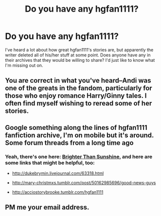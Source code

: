 #+TITLE: Do you have any hgfan1111?

* Do you have any hgfan1111?
:PROPERTIES:
:Author: LeisureSuiteLarry
:Score: 0
:DateUnix: 1417671956.0
:DateShort: 2014-Dec-04
:FlairText: Request
:END:
I've heard a lot about how great hgfan1111's stories are, but apparently the writer deleted all of his/her stuff at some point. Does anyone have any in their archives that they would be willing to share? I'd just like to know what I'm missing out on.


** You are correct in what you've heard--Andi was one of the greats in the fandom, particularly for those who enjoy romance Harry/Ginny tales. I often find myself wishing to reread some of her stories.
:PROPERTIES:
:Author: truncation_error
:Score: 2
:DateUnix: 1417874485.0
:DateShort: 2014-Dec-06
:END:


** Google something along the lines of hgfan1111 fanfiction archive, I'm on mobile but it's around. Some forum threads from a long time ago
:PROPERTIES:
:Author: flagamuffin
:Score: 1
:DateUnix: 1417677256.0
:DateShort: 2014-Dec-04
:END:

*** Yeah, there's one here: [[http://m.ultimatehpfanfiction.com/harry_ginny/bts/a][Brighter Than Sunshine]], and here are some links that might be helpful, too:

- [[http://dukebrymin.livejournal.com/63318.html]]

- [[http://mary-christmxs.tumblr.com/post/50162985696/good-news-guys]]

- [[http://acciostorybrooke.tumblr.com/hgfan1111]]
:PROPERTIES:
:Author: Pencil-Monkey
:Score: 1
:DateUnix: 1417688617.0
:DateShort: 2014-Dec-04
:END:


** PM me your email address.
:PROPERTIES:
:Author: alienking321
:Score: 1
:DateUnix: 1417704497.0
:DateShort: 2014-Dec-04
:END:
